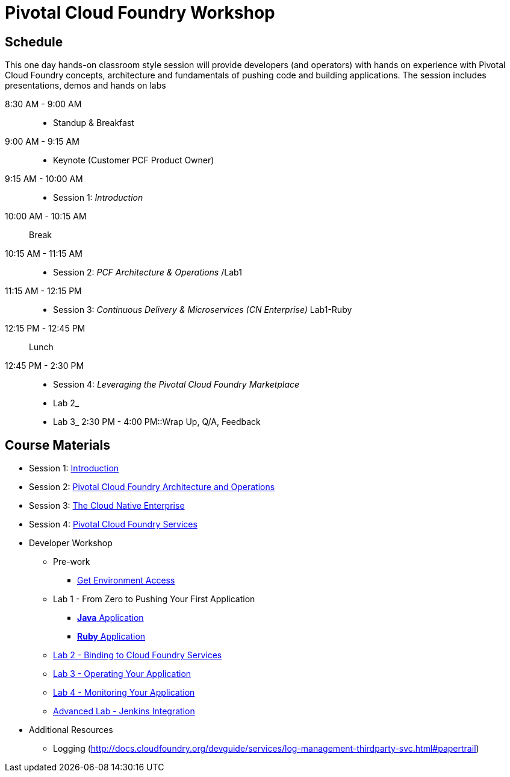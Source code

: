 = Pivotal Cloud Foundry Workshop

== Schedule

This one day hands-on classroom style session will provide developers (and operators) with hands on experience with Pivotal Cloud Foundry concepts, architecture and fundamentals of pushing code and building applications. The session includes presentations, demos and hands on labs

8:30 AM - 9:00 AM::
 * Standup & Breakfast
9:00 AM - 9:15 AM::
 * Keynote (Customer PCF Product Owner)
9:15 AM - 10:00 AM::
 * Session 1: _Introduction_
10:00 AM - 10:15 AM:: Break
10:15 AM - 11:15 AM::
 * Session 2: _PCF Architecture & Operations_ /Lab1
11:15 AM - 12:15 PM::
 * Session 3: _Continuous Delivery & Microservices (CN Enterprise)_ Lab1-Ruby
12:15 PM - 12:45 PM:: Lunch
12:45 PM - 2:30 PM::
 * Session 4: _Leveraging the Pivotal Cloud Foundry Marketplace_ 
 * Lab 2_
 * Lab 3_
2:30 PM - 4:00 PM::Wrap Up, Q/A, Feedback
  
== Course Materials

* Session 1: link:presentations/Session_1_Introduction.pptx[Introduction]
* Session 2: link:presentations/Session_2_Architecture_And_Operations.pptx[Pivotal Cloud Foundry Architecture and Operations]
* Session 3: link:presentations/Session_3_Cloud_Native_Enterprise.pptx[The Cloud Native Enterprise]
* Session 4: link:presentations/Session_4_Services_Overview.pptx[Pivotal Cloud Foundry Services]

* Developer Workshop
** Pre-work
*** link:labs/labaccess.adoc[Get Environment Access]
** Lab 1 - From Zero to Pushing Your First Application
*** link:labs/lab1/lab.adoc[**Java** Application]
*** link:labs/lab1/lab-ruby.adoc[**Ruby** Application]
** link:labs/lab2/lab.adoc[Lab 2 - Binding to Cloud Foundry Services]
** link:labs/lab3/lab.adoc[Lab 3 - Operating Your Application]
** link:labs/lab4/lab.adoc[Lab 4 - Monitoring Your Application]
** link:labs/lab5/continuous-delivery-lab.adoc[Advanced Lab - Jenkins Integration]

* Additional Resources
** Logging (http://docs.cloudfoundry.org/devguide/services/log-management-thirdparty-svc.html#papertrail) 
